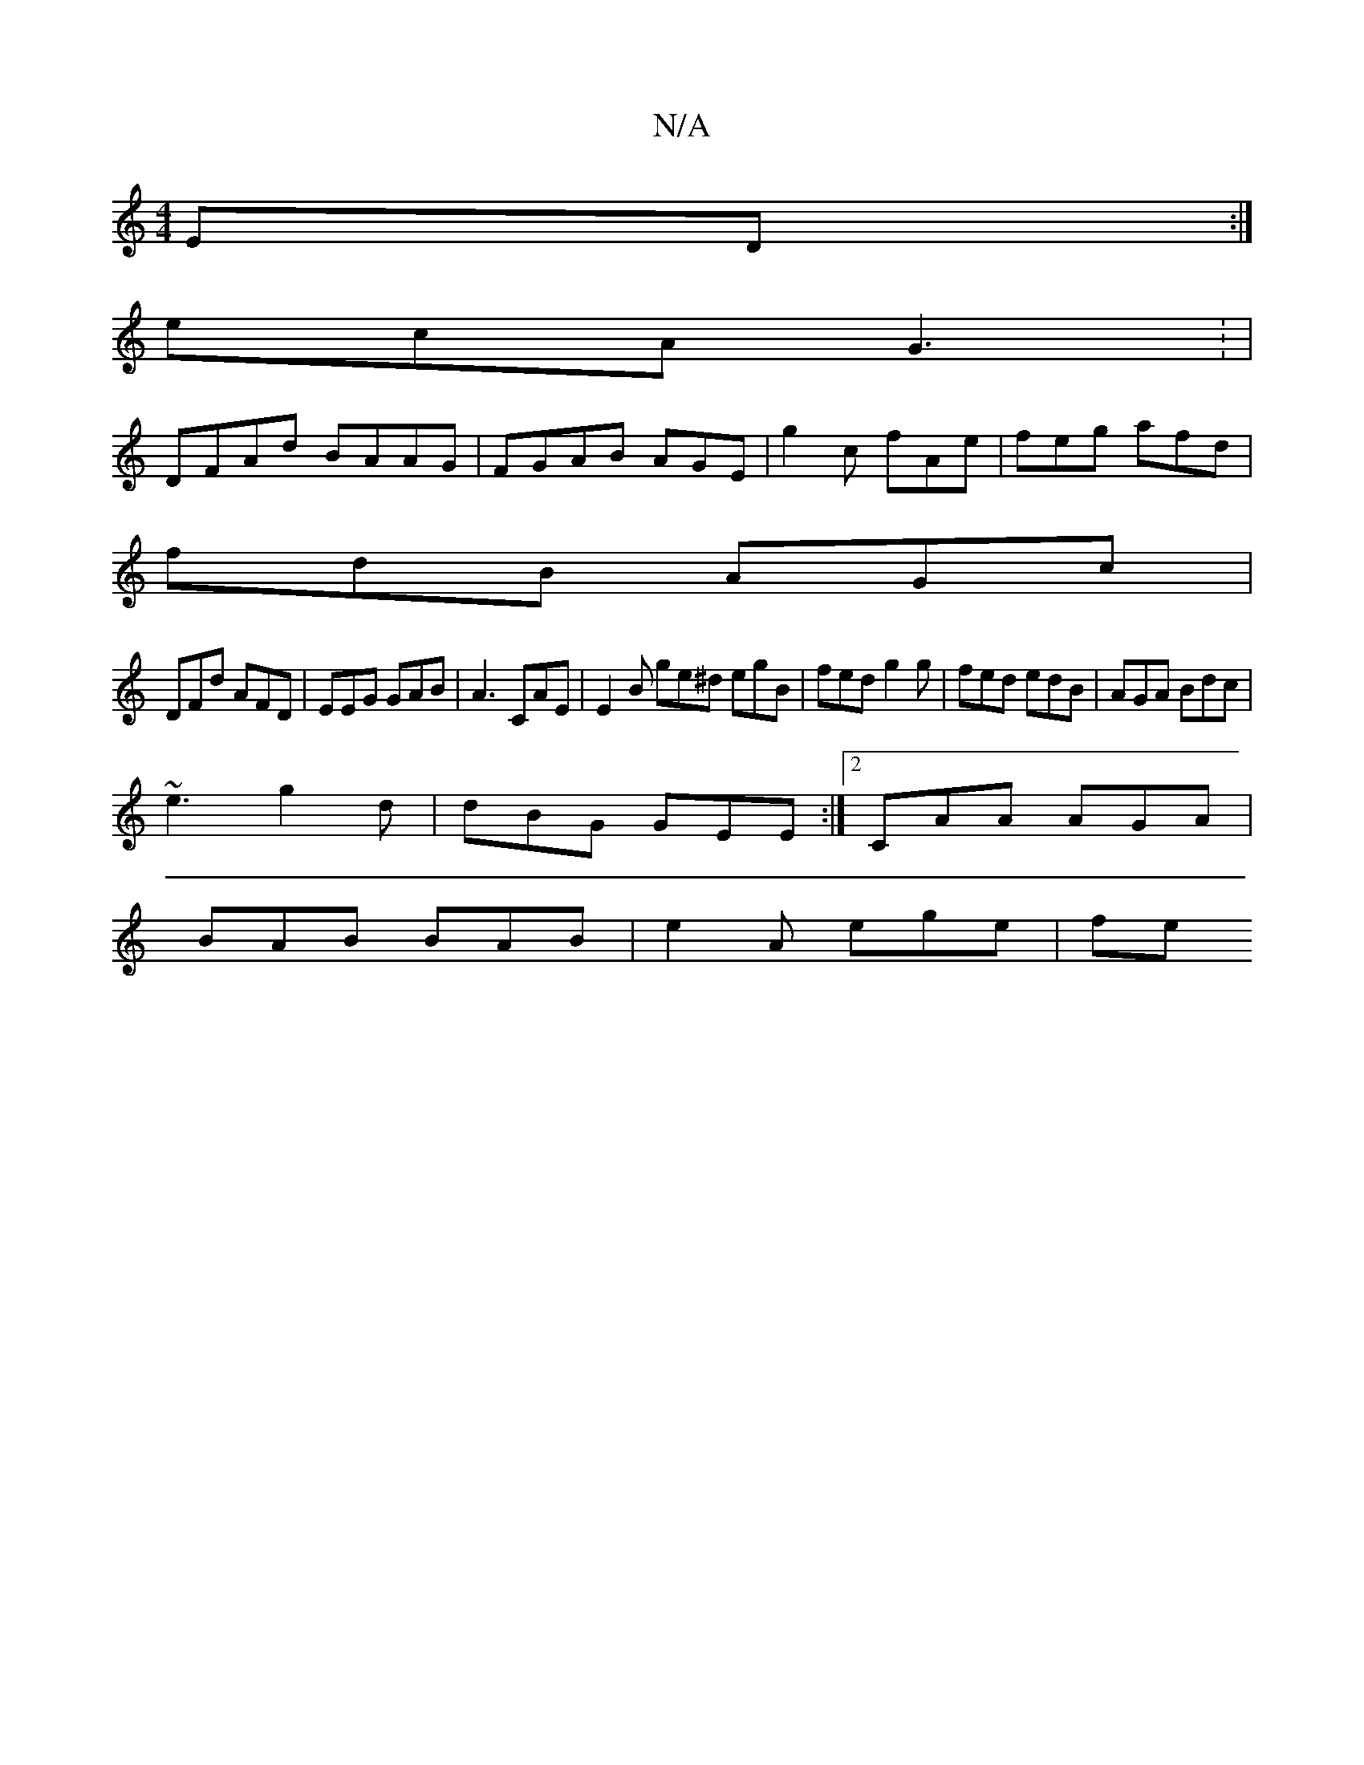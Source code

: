 X:1
T:N/A
M:4/4
R:N/A
K:Cmajor
ED :|
ecA G3 : |
DFAd BAAG | FGAB AGE1 | g2c fAe | feg afd |
fdB AGc |
DFd AFD | EEG GAB | A3 CAE | E2B ge^d egB | fed g2g | fed edB |AGA Bdc |
~e3 g2d | dBG GEE :|[2 CAA AGA |
BAB BAB | e2 A ege | fe